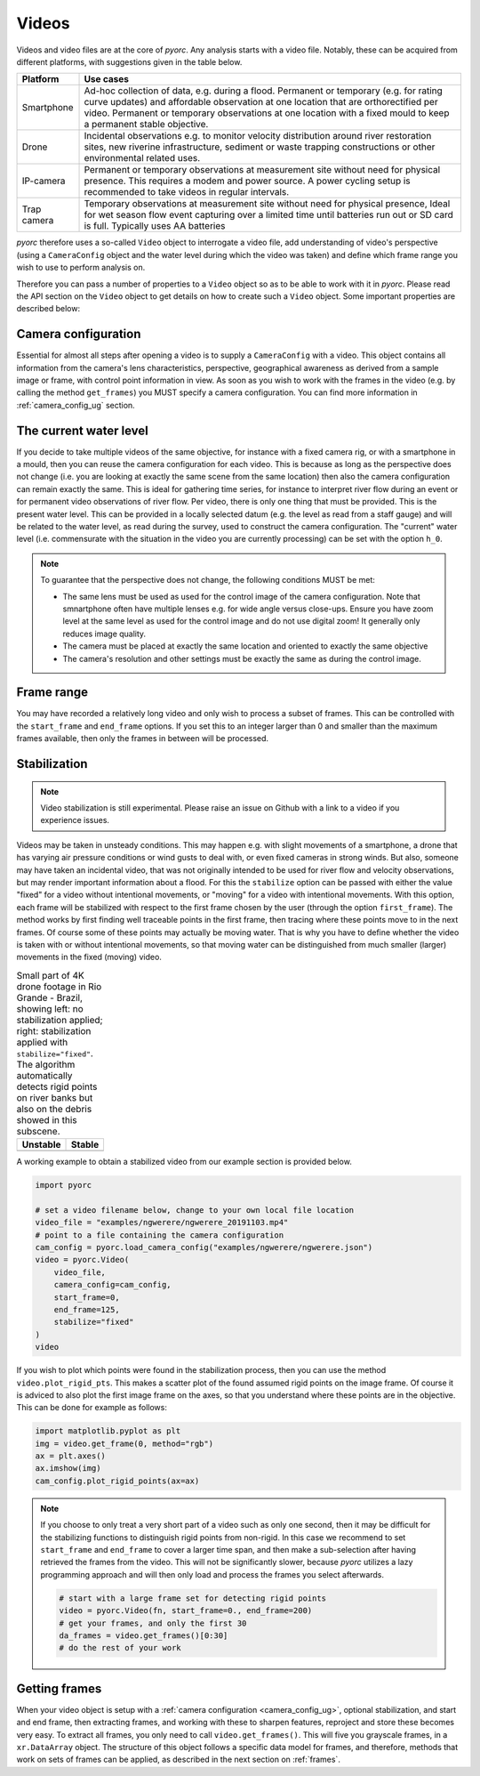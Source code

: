 .. _video_ug:

Videos
======


Videos and video files are at the core of *pyorc*. Any analysis starts with a video file. Notably, these can be acquired
from different platforms, with suggestions given in the table below.


+----------------------------------+-----------------------------------------------------------------------------------+
| Platform                         | Use cases                                                                         |
+==================================+===================================================================================+
| Smartphone                       | Ad-hoc collection of data, e.g. during a flood.                                   |
|                                  | Permanent or temporary (e.g. for rating curve updates) and affordable observation |
|                                  | at one location that are orthorectified per video.                                |
|                                  | Permanent or temporary observations at one location with a fixed mould to         |
|                                  | keep a permanent stable objective.                                                |
+----------------------------------+-----------------------------------------------------------------------------------+
| Drone                            | Incidental observations e.g. to monitor velocity distribution around river        |
|                                  | restoration sites, new riverine infrastructure, sediment or waste trapping        |
|                                  | constructions or other environmental related uses.                                |
+----------------------------------+-----------------------------------------------------------------------------------+
| IP-camera                        | Permanent or temporary observations at measurement site without need for physical |
|                                  | presence. This requires a modem and power source. A power cycling setup is        |
|                                  | recommended to take videos in regular intervals.                                  |
+----------------------------------+-----------------------------------------------------------------------------------+
| Trap camera                      | Temporary observations at measurement site without need for physical presence,    |
|                                  | Ideal for wet season flow event capturing over a limited time until batteries     |
|                                  | run out or SD card is full. Typically uses AA batteries                           |
+----------------------------------+-----------------------------------------------------------------------------------+

*pyorc* therefore uses a so-called ``Video`` object to interrogate a video file, add understanding of video's
perspective (using a ``CameraConfig`` object and the water level during which the video was taken)
and define which frame range you wish to use to perform analysis on.

Therefore you can pass a number of properties to a ``Video`` object so as to be able to work with it in *pyorc*.
Please read the API section on the ``Video`` object to get details on how to create such a ``Video`` object. Some
important properties are described below:

Camera configuration
--------------------

Essential for almost all steps after opening a video is to supply a ``CameraConfig`` with a video. This object contains
all information from the camera's lens characteristics, perspective, geographical awareness as derived from a sample
image or frame, with control point information in view. As soon as you wish to work with the frames in the video
(e.g. by calling the method ``get_frames``) you MUST specify a camera configuration. You can find more information in
:ref:`camera_config_ug` section.

The current water level
-----------------------
If you decide to take multiple videos of the same objective, for instance with a fixed camera rig, or with a smartphone
in a mould, then you can reuse the camera configuration for each video. This is because as long as the perspective does
not change (i.e. you are looking at exactly the same scene from the same location) then also the camera configuration
can remain exactly the same. This is ideal for gathering time series, for instance to interpret river flow during an
event or for permanent video observations of river flow. Per video, there is only one thing that must be provided. This
is the present water level. This can be provided in a locally selected datum (e.g. the level as read from a staff gauge)
and will be related to the water level, as read during the survey, used to construct the camera configuration. The
"current" water level (i.e. commensurate with the situation in the video you are currently processing) can be set with
the option ``h_0``.

.. note::

   To guarantee that the perspective does not change, the following conditions MUST be met:

   * The same lens must be used as used for the control image of the camera configuration. Note that smnartphone often
     have multiple lenses e.g. for wide angle versus close-ups. Ensure you have zoom level at the same level as used
     for the control image and do not use digital zoom! It generally only reduces image quality.
   * The camera must be placed at exactly the same location and oriented to exactly the same objective
   * The camera's resolution and other settings must be exactly the same as during the control image.

Frame range
-----------
You may have recorded a relatively long video and only wish to process a subset of frames. This can be controlled with
the ``start_frame`` and ``end_frame`` options. If you set this to an integer larger than 0 and smaller than the maximum
frames available, then only the frames in between will be processed.

Stabilization
-------------
.. note::

    Video stabilization is still experimental. Please raise an issue on Github with a link to a video if you experience
    issues.

Videos may be taken in unsteady conditions. This may happen e.g. with slight movements of a smartphone, a
drone that has varying air pressure conditions or wind gusts to deal with, or even fixed cameras in strong winds. But
also, someone may have taken an incidental video, that was not originally intended to be used for river flow and velocity
observations, but may render important information about a flood. For this the ``stabilize`` option can be passed
with either the value "fixed" for a video without intentional movements, or "moving" for a video with intentional
movements. With this option, each frame will be stabilized with respect to the first frame chosen by the user
(through the option ``first_frame``). The method works by first finding well traceable points in the first frame,
then tracing where these points move to in the next frames. Of course some of these points may actually be moving water.
That is why you have to define whether the video is taken with or without intentional movements, so that moving water
can be distinguished from much smaller (larger) movements in the fixed (moving) video.

.. table:: Small part of 4K drone footage in Rio Grande - Brazil, showing left: no stabilization applied; right:
           stabilization applied with ``stabilize="fixed"``. The algorithm automatically detects rigid points on river
           banks but also on the debris showed in this subscene.

    +-----------------------------------------------------------+----------------------------------------------------------+
    | Unstable                                                  + Stable                                                   |
    +===========================================================+==========================================================+
    | |videounstab|                                             | |videostab|                                              |
    +-----------------------------------------------------------+----------------------------------------------------------+

A working example to obtain a stabilized video from our example section is provided below.

.. code::

    import pyorc

    # set a video filename below, change to your own local file location
    video_file = "examples/ngwerere/ngwerere_20191103.mp4"
    # point to a file containing the camera configuration
    cam_config = pyorc.load_camera_config("examples/ngwerere/ngwerere.json")
    video = pyorc.Video(
        video_file,
        camera_config=cam_config,
        start_frame=0,
        end_frame=125,
        stabilize="fixed"
    )
    video

If you wish to plot which points were found in the stabilization process, then you can use the method ``video.plot_rigid_pts``.
This makes a scatter plot of the found assumed rigid points on the image frame. Of course it is adviced to also plot
the first image frame on the axes, so that you understand where these points are in the objective. This can be done for example
as follows:

.. code::

    import matplotlib.pyplot as plt
    img = video.get_frame(0, method="rgb")
    ax = plt.axes()
    ax.imshow(img)
    cam_config.plot_rigid_points(ax=ax)


.. note::

    If you choose to only treat a very short part of a video such as only one second, then it may be difficult for the
    stabilizing functions to distinguish rigid points from non-rigid. In this case we recommend to set ``start_frame``
    and ``end_frame`` to cover a larger time span, and then make a sub-selection after having retrieved the frames
    from the video. This will not be significantly slower, because *pyorc* utilizes a lazy programming approach and
    will then only load and process the frames you select afterwards.

    .. code ::

        # start with a large frame set for detecting rigid points
        video = pyorc.Video(fn, start_frame=0., end_frame=200)
        # get your frames, and only the first 30
        da_frames = video.get_frames()[0:30]
        # do the rest of your work



.. |videostab| image:: ../_images/video_stable.gif
   :scale: 80%
   :align: middle

.. |videounstab| image:: ../_images/video_unstable.gif
   :scale: 80%
   :align: middle


Getting frames
--------------
When your video object is setup with a :ref:`camera configuration <camera_config_ug>`, optional stabilization,
and start and end frame, then extracting frames, and working with these to sharpen features, reproject and store these
becomes very easy. To extract all frames, you only need to call ``video.get_frames()``. This will five you grayscale
frames, in a ``xr.DataArray`` object. The structure of this object follows a specific data model for frames, and
therefore, methods that work on sets of frames can be applied, as described in the next section on :ref:`frames`.

